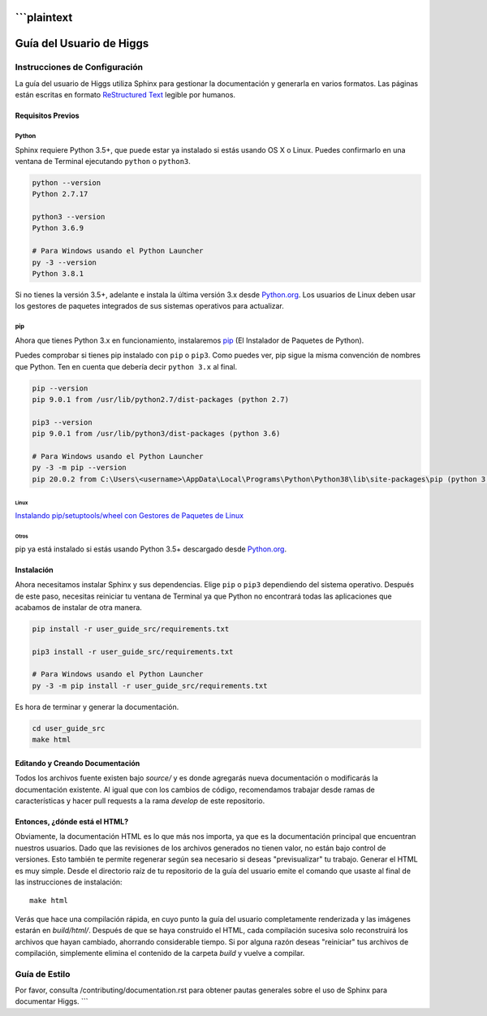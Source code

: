 ```plaintext
######################
Guía del Usuario de Higgs
######################

******************
Instrucciones de Configuración
******************

La guía del usuario de Higgs utiliza Sphinx para gestionar la documentación y
generarla en varios formatos. Las páginas están escritas en formato
`ReStructured Text <https://es.wikipedia.org/wiki/ReStructuredText>`_ legible por humanos.

Requisitos Previos
==================

Python
------

Sphinx requiere Python 3.5+, que puede estar ya instalado si estás usando
OS X o Linux. Puedes confirmarlo en una ventana de Terminal ejecutando ``python``
o ``python3``.

.. code-block:: bash

    python --version
    Python 2.7.17

    python3 --version
    Python 3.6.9

    # Para Windows usando el Python Launcher
    py -3 --version
    Python 3.8.1

Si no tienes la versión 3.5+, adelante e instala la última versión 3.x desde
`Python.org <https://www.python.org/downloads/>`_. Los usuarios de Linux deben usar los
gestores de paquetes integrados de sus sistemas operativos para actualizar.

pip
---

Ahora que tienes Python 3.x en funcionamiento, instalaremos
`pip <https://pip.pypa.io/en/stable/>`_ (El Instalador de Paquetes de Python).

Puedes comprobar si tienes pip instalado con ``pip`` o ``pip3``.
Como puedes ver, pip sigue la misma convención de nombres que Python.
Ten en cuenta que debería decir ``python 3.x`` al final.

.. code-block:: bash

    pip --version
    pip 9.0.1 from /usr/lib/python2.7/dist-packages (python 2.7)

    pip3 --version
    pip 9.0.1 from /usr/lib/python3/dist-packages (python 3.6)

    # Para Windows usando el Python Launcher
    py -3 -m pip --version
    pip 20.0.2 from C:\Users\<username>\AppData\Local\Programs\Python\Python38\lib\site-packages\pip (python 3.8)

Linux
^^^^^

`Instalando pip/setuptools/wheel con Gestores de Paquetes de Linux
<https://packaging.python.org/guides/installing-using-linux-tools/>`_

Otros
^^^^^

pip ya está instalado si estás usando Python 3.5+ descargado desde
`Python.org <https://www.python.org/downloads/>`_.

Instalación
===========

Ahora necesitamos instalar Sphinx y sus dependencias. Elige ``pip`` o ``pip3``
dependiendo del sistema operativo. Después de este paso, necesitas reiniciar tu ventana de Terminal
ya que Python no encontrará todas las aplicaciones que acabamos de instalar de otra manera.

.. code-block:: bash

    pip install -r user_guide_src/requirements.txt

    pip3 install -r user_guide_src/requirements.txt

    # Para Windows usando el Python Launcher
    py -3 -m pip install -r user_guide_src/requirements.txt

Es hora de terminar y generar la documentación.

.. code-block:: bash

    cd user_guide_src
    make html

Editando y Creando Documentación
================================

Todos los archivos fuente existen bajo *source/* y es donde agregarás nueva
documentación o modificarás la documentación existente. Al igual que con los cambios de código,
recomendamos trabajar desde ramas de características y hacer pull requests a
la rama *develop* de este repositorio.

Entonces, ¿dónde está el HTML?
==============================

Obviamente, la documentación HTML es lo que más nos importa, ya que es la
documentación principal que encuentran nuestros usuarios. Dado que las revisiones de los archivos generados
no tienen valor, no están bajo control de versiones. Esto también te permite
regenerar según sea necesario si deseas "previsualizar" tu trabajo. Generar
el HTML es muy simple. Desde el directorio raíz de tu repositorio de la guía del usuario
emite el comando que usaste al final de las instrucciones de instalación::

    make html

Verás que hace una compilación rápida, en cuyo punto la guía del usuario completamente renderizada
y las imágenes estarán en *build/html/*. Después de que se haya construido el HTML,
cada compilación sucesiva solo reconstruirá los archivos que hayan cambiado, ahorrando
considerable tiempo. Si por alguna razón deseas "reiniciar" tus archivos de compilación,
simplemente elimina el contenido de la carpeta *build* y vuelve a compilar.

***************
Guía de Estilo
***************

Por favor, consulta /contributing/documentation.rst para obtener pautas generales sobre
el uso de Sphinx para documentar Higgs.
```
